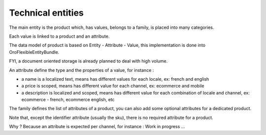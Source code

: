 Technical entities
==================

The main entity is the product which, has values, belongs to a family, is placed into many categories.

Each value is linked to a product and an attribute.

The data model of product is based on Entity - Attribute - Value, this implementation is done into OroFlexibleEntityBundle.

FYI, a document oriented storage is already planned to deal with high volume.

An attribute define the type and the properties of a value, for instance :

* a name is a localized text, means has different values for each locale, ex: french and english
* a price is scoped, means has different value for each channel, ex: ecommerce and mobile
* a description is localized and scoped, means has different value for each combination of locale and channel, ex: ecommerce - french, ecommerce english, etc

The family defines the list of attributes of a product, you can also add some optional attributes for a dedicated product.

Note that, except the identifier attribute (usually the sku), there is no required attribute for a product.

Why ? Because an attribute is expected per channel, for instance : Work in progress ...

